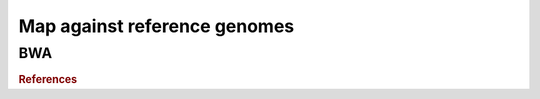 .. _framework-tools-struct-funct-analysis-map:

=============================
Map against reference genomes
=============================

.. _framework-tools-struct-funct-analysis-map-bwa:

BWA
###


.. rubric:: References

.. bibliography:: /assets/references.bib
   :cited:
   :style: plain
   :filter: docname in docnames

